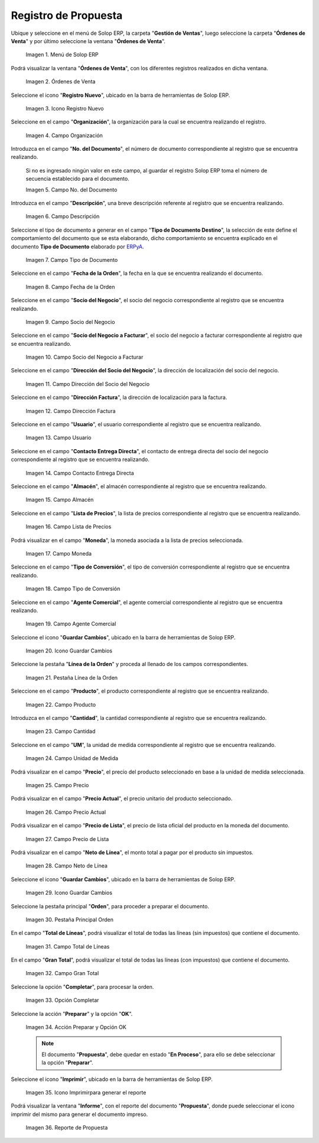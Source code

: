 .. |menú de propuesta| image:: resources/proposal-menu.png
.. |ventana órdenes de venta| image:: resources/sales-orders-window.png
.. |icono registro nuevo de la ventana órdenes de venta| image:: resources/new-record-icon-in-the-sales-orders-window.png
.. |campo organización de la ventana órdenes de venta| image:: resources/organization-field-of-the-sales-orders-window.png
.. |campo número del documento de la ventana órdenes de venta| image:: resources/document-number-field-of-the-sales-order-window.png
.. |campo descripción de la ventana órdenes de venta| image:: resources/field-description-of-the-sales-orders-window.png
.. |campo tipo de documento de la ventana órdenes de venta| image:: resources/document-type-field-of-the-sales-orders-window.png
.. |campo fecha de la orden de la ventana órdenes de venta| image:: resources/order-date-field-of-the-sales-orders-window.png
.. |campo socio del negocio de la ventana órdenes de venta| image:: resources/business-partner-field-of-the-sales-orders-window.png
.. |campo socio del negocio a facturar de la ventana órdenes de venta| image:: resources/business-partner-field-to-be-billed-in-the-sales-orders-window.png
.. |campo dirección del socio del negocio de la ventana órdenes de venta| image:: resources/business-partner-address-field-of-the-sales-orders-window.png
.. |campo dirección factura de la ventana órdenes de venta| image:: resources/invoice-address-field-of-the-sales-orders-window.png
.. |campo usuario de la ventana órdenes de venta| image:: resources/user-field-of-the-sales-orders-window.png
.. |campo contacto entrega directa de la ventana órdenes de venta| image:: resources/contact-field-direct-delivery-from-the-sales-orders-window.png
.. |campo almacén de la ventana órdenes de venta| image:: resources/warehouse-field-of-the-sales-orders-window.png
.. |campo lista de precios de la ventana órdenes de venta| image:: resources/price-list-field-of-the-sales-orders-window.png
.. |campo moneda de la ventana órdenes de venta| image:: resources/currency-field-of-the-sales-orders-window.png
.. |campo tipo de conversión de la ventana órdenes de venta| image:: resources/conversion-type-field-of-the-sales-orders-window.png
.. |campo agente comercial de la ventana órdenes de venta| image:: resources/sales-agent-field-of-the-sales-orders-window.png
.. |icono guardar cambios de la ventana órdenes de venta| image:: resources/save-changes-icon-in-the-sales-orders-window.png
.. |pestaña línea de la orden de la ventana órdenes de venta| image:: resources/order-line-tab-of-the-sales-orders-window.png
.. |campo producto de la pestaña línea de la orden de la ventana órdenes de venta| image:: resources/product-field-of-the-order-line-tab-of-the-sales-orders-window.png
.. |campo cantidad de la pestaña línea de la orden de la ventana órdenes de venta| image:: resources/quantity-field-on-the-order-line-tab-of-the-sales-orders-window.png
.. |campo unidad de medida de la pestaña línea de la orden de la ventana órdenes de venta| image:: resources/unit-of-measure-field-on-the-order-line-tab-of-the-sales-orders-window.png
.. |campo precio de la pestaña línea de la orden de la ventana órdenes de venta| image:: resources/price-field-of-the-order-line-tab-of-the-sales-orders-window.png
.. |campo precio actual de la pestaña línea de la orden de la ventana órdenes de venta| image:: resources/current-price-field-of-the-order-line-tab-of-the-sales-orders-window.png
.. |campo precio de lista de la pestaña línea de la orden de la ventana órdenes de venta| image:: resources/list-price-field-on-the-order-line-tab-of-the-sales-orders-window.png
.. |campo neto de línea de la pestaña línea de la orden de la ventana órdenes de venta| image:: resources/net-line-field-of-the-order-line-tab-of-the-sales-orders-window.png
.. |icono guardar cambios de la pestaña línea de la orden de la ventana órdenes de venta| image:: resources/save-changes-icon-on-the-order-line-tab-of-the-sales-orders-window.png
.. |pestaña principal orden de la ventana órdenes de venta| image:: resources/main-tab-order-window-sales-orders.png
.. |campo total de líneas de la ventana órdenes de venta| image:: resources/total-field-of-lines-of-the-sales-orders-window.png
.. |campo gran total de la ventana órdenes de venta| image:: resources/grand-total-field-of-the-sales-orders-window.png
.. |opción completar de la ventana órdenes de venta| image:: resources/complete-option-of-the-sales-orders-window.png
.. |acción preparar y opción ok de la ventana órdenes de venta| image:: resources/prepare-action-and-ok-option-of-the-sales-orders-window.png
.. |icono imprimir de la ventana órdenes de venta| image:: resources/print-icon-from-the-sales-orders-window.png
.. |ventana reporte de orden con reporte de propuesta| image:: resources/order-report-window-with-proposal-report.png

.. _ERPyA: http://erpya.com

.. _documento/propuesta:

**Registro de Propuesta**
=========================

Ubique y seleccione en el menú de Solop ERP, la carpeta "**Gestión de Ventas**", luego seleccione la carpeta "**Órdenes de Venta**" y por último seleccione la ventana "**Órdenes de Venta**".

    |menú de propuesta|

    Imagen 1. Menú de Solop ERP

Podrá visualizar la ventana "**Órdenes de Venta**", con los diferentes registros realizados en dicha ventana.

    |ventana órdenes de venta|

    Imagen 2. Órdenes de Venta

Seleccione el icono "**Registro Nuevo**", ubicado en la barra de herramientas de Solop ERP.

    |icono registro nuevo de la ventana órdenes de venta|

    Imagen 3. Icono Registro Nuevo

Seleccione en el campo "**Organización**", la organización para la cual se encuentra realizando el registro.

    |campo organización de la ventana órdenes de venta|

    Imagen 4. Campo Organización

Introduzca en el campo "**No. del Documento**", el número de documento correspondiente al registro que se encuentra realizando.

    Si no es ingresado ningún valor en este campo, al guardar el registro Solop ERP toma el número de secuencia establecido para el documento.

    |campo número del documento de la ventana órdenes de venta|

    Imagen 5. Campo No. del Documento

Introduzca en el campo "**Descripción**", una breve descripción referente al registro que se encuentra realizando.

    |campo descripción de la ventana órdenes de venta|

    Imagen 6. Campo Descripción

Seleccione el tipo de documento a generar en el campo "**Tipo de Documento Destino**", la selección de este define el comportamiento del documento que se esta elaborando, dicho comportamiento se encuentra explicado en el documento **Tipo de Documento** elaborado por `ERPyA`_.

    |campo tipo de documento de la ventana órdenes de venta|

    Imagen 7. Campo Tipo de Documento

Seleccione en el campo "**Fecha de la Orden**", la fecha en la que se encuentra realizando el documento.

    |campo fecha de la orden de la ventana órdenes de venta|

    Imagen 8. Campo Fecha de la Orden

Seleccione en el campo "**Socio del Negocio**", el socio del negocio correspondiente al registro que se encuentra realizando.

    |campo socio del negocio de la ventana órdenes de venta|

    Imagen 9. Campo Socio del Negocio

Seleccione en el campo "**Socio del Negocio a Facturar**", el socio del negocio a facturar correspondiente al registro que se encuentra realizando.

    |campo socio del negocio a facturar de la ventana órdenes de venta|

    Imagen 10. Campo Socio del Negocio a Facturar

Seleccione en el campo "**Dirección del Socio del Negocio**", la dirección de localización del socio del negocio.

    |campo dirección del socio del negocio de la ventana órdenes de venta|

    Imagen 11. Campo Dirección del Socio del Negocio

Seleccione en el campo "**Dirección Factura**", la dirección de localización para la factura.

    |campo dirección factura de la ventana órdenes de venta|

    Imagen 12. Campo Dirección Factura

Seleccione en el campo "**Usuario**", el usuario correspondiente al registro que se encuentra realizando.

    |campo usuario de la ventana órdenes de venta|

    Imagen 13. Campo Usuario

Seleccione en el campo "**Contacto Entrega Directa**", el contacto de entrega directa del socio del negocio correspondiente al registro que se encuentra realizando.

    |campo contacto entrega directa de la ventana órdenes de venta|

    Imagen 14. Campo Contacto Entrega Directa

Seleccione en el campo "**Almacén**", el almacén correspondiente al registro que se encuentra realizando.

    |campo almacén de la ventana órdenes de venta|

    Imagen 15. Campo Almacén

Seleccione en el campo "**Lista de Precios**", la lista de precios correspondiente al registro que se encuentra realizando.

    |campo lista de precios de la ventana órdenes de venta|

    Imagen 16. Campo Lista de Precios

Podrá visualizar en el campo "**Moneda**", la moneda asociada a la lista de precios seleccionada.

    |campo moneda de la ventana órdenes de venta|

    Imagen 17. Campo Moneda

Seleccione en el campo "**Tipo de Conversión**", el tipo de conversión correspondiente al registro que se encuentra realizando.

    |campo tipo de conversión de la ventana órdenes de venta|

    Imagen 18. Campo Tipo de Conversión

Seleccione en el campo "**Agente Comercial**", el agente comercial correspondiente al registro que se encuentra realizando.

    |campo agente comercial de la ventana órdenes de venta|

    Imagen 19. Campo Agente Comercial

Seleccione el icono "**Guardar Cambios**", ubicado en la barra de herramientas de Solop ERP.

    |icono guardar cambios de la ventana órdenes de venta|

    Imagen 20. Icono Guardar Cambios

Seleccione la pestaña "**Línea de la Orden**" y proceda al llenado de los campos correspondientes.

    |pestaña línea de la orden de la ventana órdenes de venta|

    Imagen 21. Pestaña Línea de la Orden

Seleccione en el campo "**Producto**", el producto correspondiente al registro que se encuentra realizando.

    |campo producto de la pestaña línea de la orden de la ventana órdenes de venta|

    Imagen 22. Campo Producto

Introduzca en el campo "**Cantidad**", la cantidad correspondiente al registro que se encuentra realizando.

    |campo cantidad de la pestaña línea de la orden de la ventana órdenes de venta|

    Imagen 23. Campo Cantidad

Seleccione en el campo "**UM**", la unidad de medida correspondiente al registro que se encuentra realizando.

    |campo unidad de medida de la pestaña línea de la orden de la ventana órdenes de venta|

    Imagen 24. Campo Unidad de Medida

Podrá visualizar en el campo "**Precio**", el precio del producto seleccionado en base a la unidad de medida seleccionada.

    |campo precio de la pestaña línea de la orden de la ventana órdenes de venta|

    Imagen 25. Campo Precio 

Podrá visualizar en el campo "**Precio Actual**", el precio unitario del producto seleccionado.

    |campo precio actual de la pestaña línea de la orden de la ventana órdenes de venta|

    Imagen 26. Campo Precio Actual

Podrá visualizar en el campo "**Precio de Lista**", el precio de lista oficial del producto en la moneda del documento.

    |campo precio de lista de la pestaña línea de la orden de la ventana órdenes de venta|

    Imagen 27. Campo Precio de Lista

Podrá visualizar en el campo "**Neto de Línea**", el monto total a pagar por el producto sin impuestos.

    |campo neto de línea de la pestaña línea de la orden de la ventana órdenes de venta|

    Imagen 28. Campo Neto de Línea

Seleccione el icono "**Guardar Cambios**", ubicado en la barra de herramientas de Solop ERP.

    |icono guardar cambios de la pestaña línea de la orden de la ventana órdenes de venta|

    Imagen 29. Icono Guardar Cambios

Seleccione la pestaña principal "**Orden**", para proceder a preparar el documento.

    |pestaña principal orden de la ventana órdenes de venta|

    Imagen 30. Pestaña Principal Orden

En el campo "**Total de Líneas**", podrá visualizar el total de todas las líneas (sin impuestos) que contiene el documento.

    |campo total de líneas de la ventana órdenes de venta|

    Imagen 31. Campo Total de Líneas

En el campo "**Gran Total**", podrá visualizar el total de todas las líneas (con impuestos) que contiene el documento.

    |campo gran total de la ventana órdenes de venta|

    Imagen 32. Campo Gran Total

Seleccione la opción "**Completar**", para procesar la orden.

    |opción completar de la ventana órdenes de venta|

    Imagen 33. Opción Completar

Seleccione la acción "**Preparar**" y la opción "**OK**".

    |acción preparar y opción ok de la ventana órdenes de venta|

    Imagen 34. Acción Preparar y Opción OK

    .. note::

        El documento "**Propuesta**", debe quedar en estado "**En Proceso**", para ello se debe seleccionar la opción "**Preparar**". 

Seleccione el icono "**Imprimir**", ubicado en la barra de herramientas de Solop ERP.

    |icono imprimir de la ventana órdenes de venta|

    Imagen 35. Icono Imprimirpara generar el reporte 

Podrá visualizar la ventana "**Informe**", con el reporte del documento "**Propuesta**", donde puede seleccionar el icono imprimir del mismo para generar el documento impreso.

    |ventana reporte de orden con reporte de propuesta|

    Imagen 36. Reporte de Propuesta